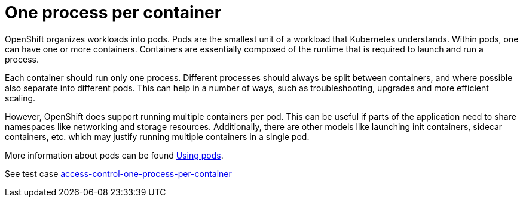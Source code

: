 [id="cnf-best-practices-one-process-per-container"]
= One process per container

OpenShift organizes workloads into pods. Pods are the smallest unit of a workload that Kubernetes understands. Within pods, one can have one or more containers. Containers are essentially composed of the runtime that is required to launch and run a process.

Each container should run only one process. Different processes should always be split between containers, and where possible also separate into different pods. This can help in a number of ways, such as troubleshooting, upgrades and more efficient scaling.

However, OpenShift does support running multiple containers per pod. This can be useful if parts of the application need to share namespaces like networking and storage resources. Additionally, there are other models like launching init containers, sidecar containers, etc. which may justify running multiple containers in a single pod.

More information about pods can be found link:https://docs.openshift.com/container-platform/latest/nodes/pods/nodes-pods-using.html[Using pods].

See test case link:https://github.com/test-network-function/cnf-certification-test/blob/main/CATALOG.md#access-control-one-process-per-container[access-control-one-process-per-container]

